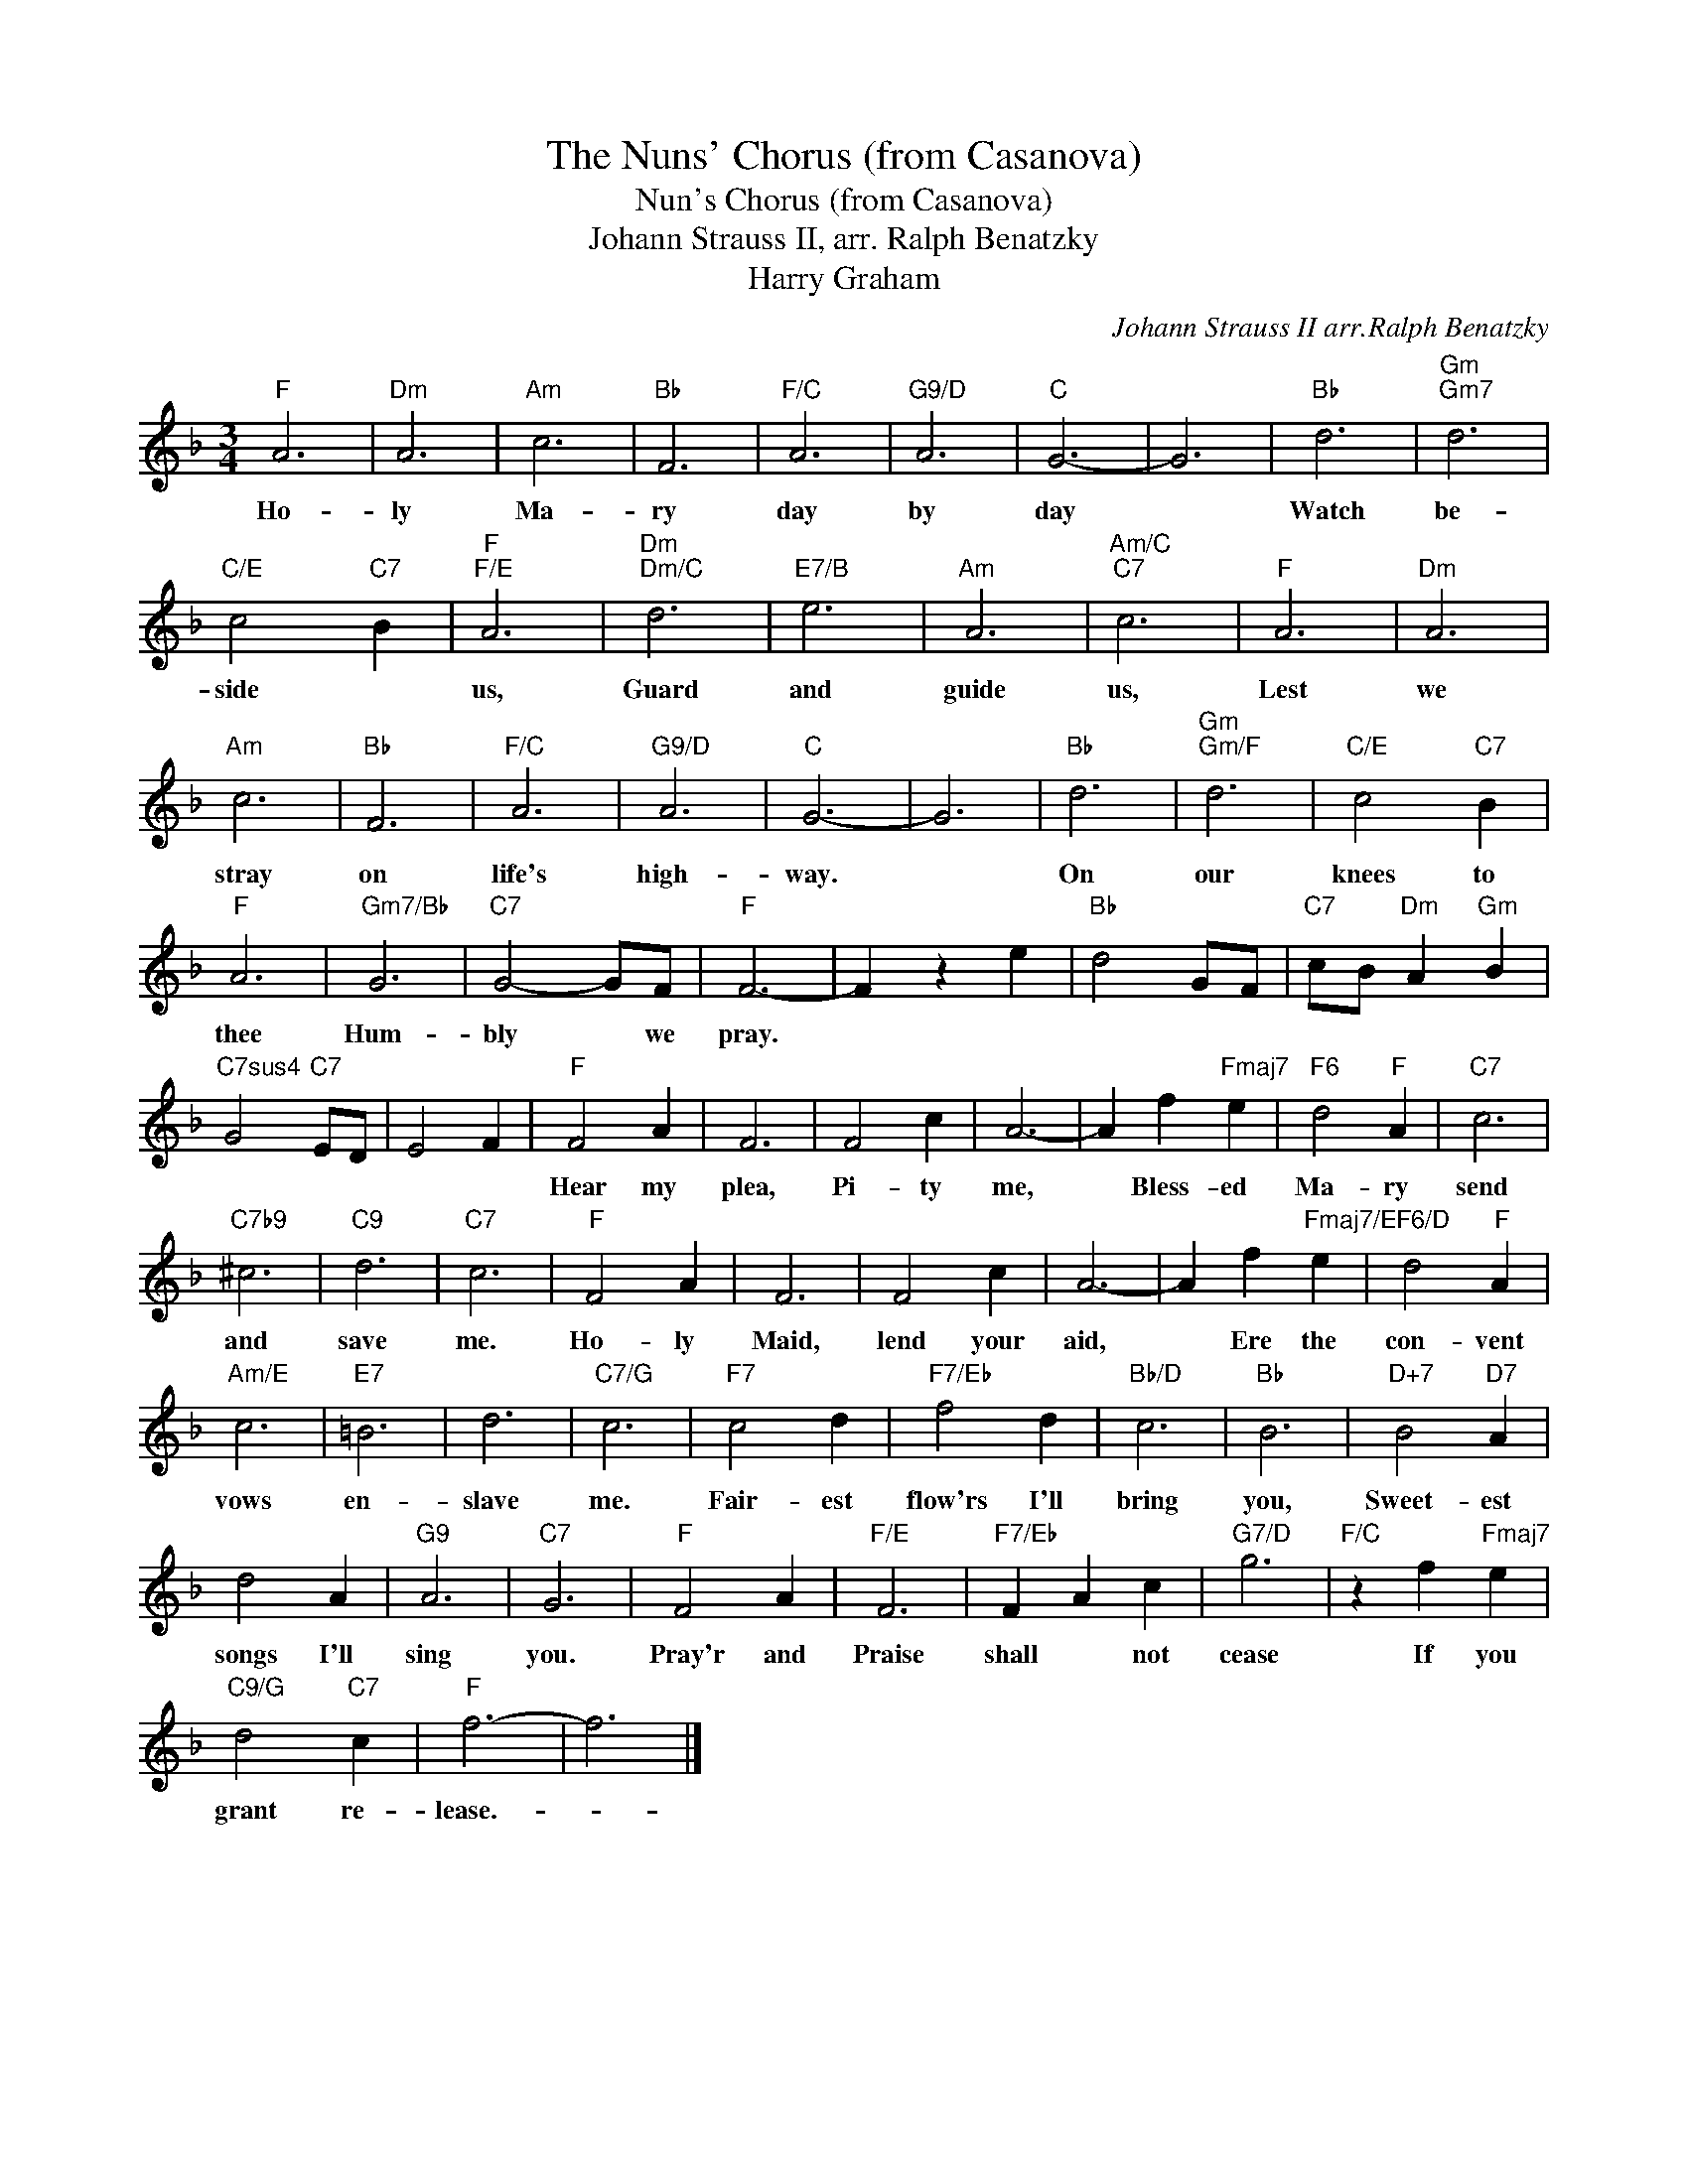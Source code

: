 X:1
T:The Nuns' Chorus (from Casanova)
T:Nun's Chorus (from Casanova)
T:Johann Strauss II, arr. Ralph Benatzky
T:Harry Graham
C:Johann Strauss II arr.Ralph Benatzky
Z:All Rights Reserved
L:1/4
M:3/4
K:F
V:1 treble 
%%MIDI program 40
%%MIDI control 7 100
%%MIDI control 10 64
V:1
"F" A3 |"Dm" A3 |"Am" c3 |"Bb" F3 |"F/C" A3 |"G9/D" A3 |"C" G3- | G3 |"Bb" d3 |"Gm""Gm7" d3 | %10
w: Ho-|ly|Ma-|ry|day|by|day||Watch|be-|
"C/E" c2"C7" B |"F""F/E" A3 |"Dm""Dm/C" d3 |"E7/B" e3 |"Am" A3 |"Am/C""C7" c3 |"F" A3 |"Dm" A3 | %18
w: side *|us,|Guard|and|guide|us,|Lest|we|
"Am" c3 |"Bb" F3 |"F/C" A3 |"G9/D" A3 |"C" G3- | G3 |"Bb" d3 |"Gm""Gm/F" d3 |"C/E" c2"C7" B | %27
w: stray|on|life's|high-|way.||On|our|knees to|
"F" A3 |"Gm7/Bb" G3 |"C7" G2- G/F/ |"F" F3- | F z e |"Bb" d2 G/F/ |"C7" c/B/"Dm" A"Gm" B | %34
w: thee|Hum-|bly * we|pray.||||
"C7sus4" G2"C7" E/D/ | E2 F |"F" F2 A | F3 | F2 c | A3- | A f"Fmaj7" e |"F6" d2"F" A |"C7" c3 | %43
w: ||Hear my|plea,|Pi- ty|me,|* Bless- ed|Ma- ry|send|
"C7b9" ^c3 |"C9" d3 |"C7" c3 |"F" F2 A | F3 | F2 c | A3- | A f"Fmaj7/E" e |"F6/D" d2"F" A | %52
w: and|save|me.|Ho- ly|Maid,|lend your|aid,|* Ere the|con- vent|
"Am/E" c3 |"E7" =B3 | d3 |"C7/G" c3 |"F7" c2 d |"F7/Eb" f2 d |"Bb/D" c3 |"Bb" B3 |"D+7" B2"D7" A | %61
w: vows|en-|slave|me.|Fair- est|flow'rs I'll|bring|you,|Sweet- est|
 d2 A |"G9" A3 |"C7" G3 |"F" F2 A |"F/E" F3 |"F7/Eb" F A c |"G7/D" g3 |"F/C" z f"Fmaj7" e | %69
w: songs I'll|sing|you.|Pray'r and|Praise|shall * not|cease|If you|
"C9/G" d2"C7" c |"F" f3- | f3 |] %72
w: grant re-|lease.-||

